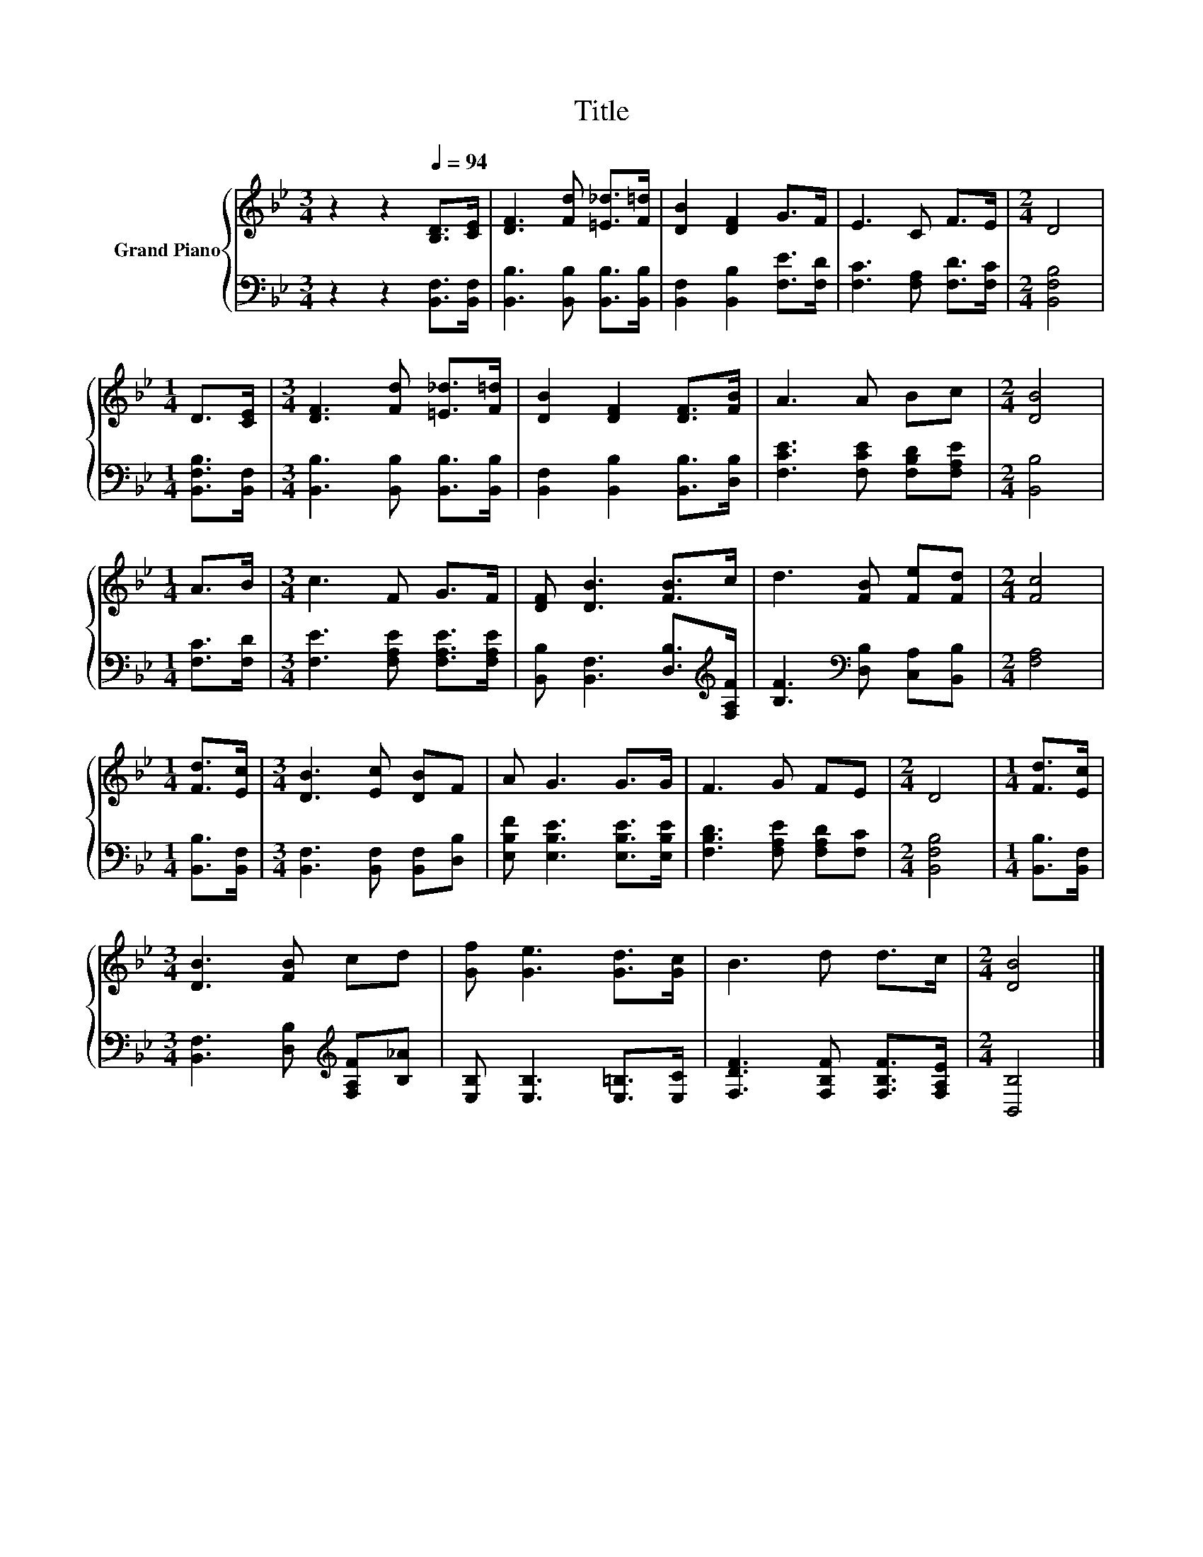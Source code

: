 X:1
T:Title
%%score { 1 | 2 }
L:1/8
M:3/4
K:Bb
V:1 treble nm="Grand Piano"
V:2 bass 
V:1
 z2 z2[Q:1/4=94] [B,D]>[CE] | [DF]3 [Fd] [=E_d]>[F=d] | [DB]2 [DF]2 G>F | E3 C F>E |[M:2/4] D4 | %5
[M:1/4] D>[CE] |[M:3/4] [DF]3 [Fd] [=E_d]>[F=d] | [DB]2 [DF]2 [DF]>[FB] | A3 A Bc |[M:2/4] [DB]4 | %10
[M:1/4] A>B |[M:3/4] c3 F G>F | [DF] [DB]3 [FB]>c | d3 [FB] [Fe][Fd] |[M:2/4] [Fc]4 | %15
[M:1/4] [Fd]>[Ec] |[M:3/4] [DB]3 [Ec] [DB]F | A G3 G>G | F3 G FE |[M:2/4] D4 |[M:1/4] [Fd]>[Ec] | %21
[M:3/4] [DB]3 [FB] cd | [Gf] [Ge]3 [Gd]>[Gc] | B3 d d>c |[M:2/4] [DB]4 |] %25
V:2
 z2 z2 [B,,F,]>[B,,F,] | [B,,B,]3 [B,,B,] [B,,B,]>[B,,B,] | [B,,F,]2 [B,,B,]2 [F,E]>[F,D] | %3
 [F,C]3 [F,A,] [F,D]>[F,C] |[M:2/4] [B,,F,B,]4 |[M:1/4] [B,,F,B,]>[B,,F,] | %6
[M:3/4] [B,,B,]3 [B,,B,] [B,,B,]>[B,,B,] | [B,,F,]2 [B,,B,]2 [B,,B,]>[D,B,] | %8
 [F,CE]3 [F,CE] [F,B,D][F,A,E] |[M:2/4] [B,,B,]4 |[M:1/4] [F,C]>[F,D] | %11
[M:3/4] [F,E]3 [F,A,E] [F,A,E]>[F,A,E] | [B,,B,] [B,,F,]3 [D,B,]>[K:treble][F,A,F] | %13
 [B,F]3[K:bass] [D,B,] [C,A,][B,,B,] |[M:2/4] [F,A,]4 |[M:1/4] [B,,B,]>[B,,F,] | %16
[M:3/4] [B,,F,]3 [B,,F,] [B,,F,][D,B,] | [E,B,F] [E,B,E]3 [E,B,E]>[E,B,E] | %18
 [F,B,D]3 [F,A,E] [F,A,D][F,C] |[M:2/4] [B,,F,B,]4 |[M:1/4] [B,,B,]>[B,,F,] | %21
[M:3/4] [B,,F,]3 [D,B,][K:treble] [F,A,F][B,_A] | [E,B,] [E,B,]3 [E,=B,]>[E,C] | %23
 [F,DF]3 [F,B,F] [F,B,F]>[F,A,E] |[M:2/4] [B,,B,]4 |] %25

